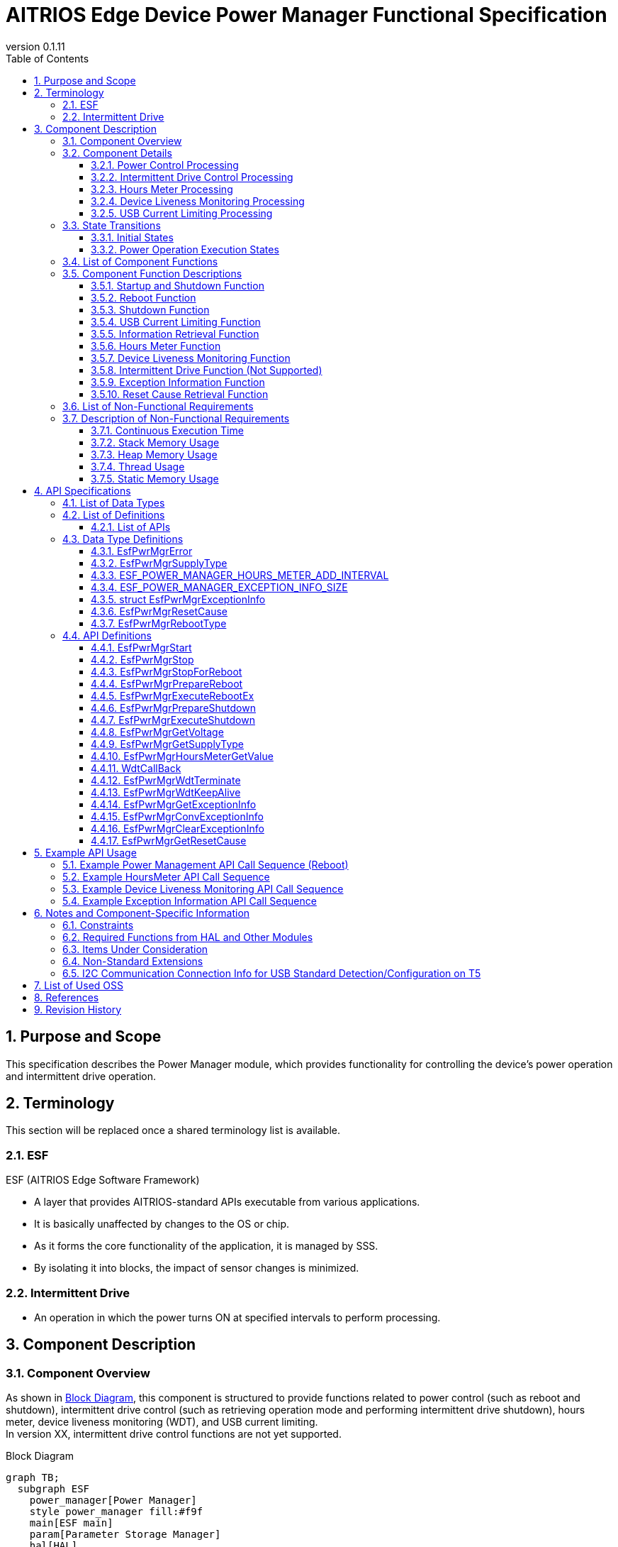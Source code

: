 = AITRIOS Edge Device Power Manager Functional Specification
:sectnums:
:sectnumlevels: 3
:chapter-label:
:revnumber: 0.1.11
:toc:
:toc-title: Table of Contents
:toclevels: 3
:lang: ja
:xrefstyle: short
:figure-caption: Figure
:table-caption: Table
:section-refsig:
:experimental:
ifdef::env-github[:mermaid_block: source,mermaid,subs="attributes"]
ifndef::env-github[:mermaid_block: mermaid,subs="attributes"]
ifdef::env-github,env-vscode[:mermaid_break: break]
ifndef::env-github,env-vscode[:mermaid_break: opt]
ifdef::env-github,env-vscode[:mermaid_critical: critical]
ifndef::env-github,env-vscode[:mermaid_critical: opt]
ifdef::env-github[:mermaid_br: pass:p[&lt;br&gt;]]
ifndef::env-github[:mermaid_br: pass:p[<br>]]

== Purpose and Scope

This specification describes the Power Manager module, which provides functionality for controlling the device's power operation and intermittent drive operation. +

<<<

== Terminology
This section will be replaced once a shared terminology list is available. +

=== ESF
ESF (AITRIOS Edge Software Framework) +

* A layer that provides AITRIOS-standard APIs executable from various applications.
* It is basically unaffected by changes to the OS or chip.
* As it forms the core functionality of the application, it is managed by SSS.
* By isolating it into blocks, the impact of sensor changes is minimized.

=== Intermittent Drive

* An operation in which the power turns ON at specified intervals to perform processing.

<<<

== Component Description
=== Component Overview

As shown in <<#_FigureOverview>>, this component is structured to provide functions related to power control (such as reboot and shutdown), intermittent drive control (such as retrieving operation mode and performing intermittent drive shutdown), hours meter, device liveness monitoring (WDT), and USB current limiting. +
In version XX, intermittent drive control functions are not yet supported.

[#_FigureOverview]
.Block Diagram
[{mermaid_block}]
....
graph TB;
  subgraph ESF
    power_manager[Power Manager]
    style power_manager fill:#f9f
    main[ESF main]
    param[Parameter Storage Manager]
    hal[HAL]
	end
  subgraph App
    vns[VnSApp]
    system[SystemApp]
  end
  os[OS]

system -->|Power Control| power_manager
power_manager --> |Event Notification| main
main --> |Execute Reboot/\nShutdown| power_manager
power_manager --> |Power Control| hal

system -->|Intermittent Drive Control| power_manager
power_manager -->|RTC Control| hal

system -->|Get Hours Meter| power_manager

vns -->|Intermittent Drive Control| power_manager

power_manager -->|WDT Control| hal
os -->|WDT Interrupt| power_manager

power_manager -->|Get/Save\nHours Meter| param
hal -->|Update Hours Meter| power_manager
....

<<<

=== Component Details
==== Power Control Processing
In response to requests from the App, the trigger for reboot/shutdown is notified to peripheral functions. +  
Actual reboot/shutdown operations are performed using HAL. +
The detailed diagram of the power control processing is shown in <<#_FigureDetailPower>>.
[#_FigureDetailPower]
.Detailed Diagram of Power Control Processing
[{mermaid_block}]
....
graph TB;
  subgraph ESF
    subgraph power_manager[Power Manager]
      power[Power Control]
      info[Information Retrieval]
    end
    style power_manager fill:#f9f
    subgraph main
      event[Event]
    end
    subgraph hal
      systemcontrol[System Control]
      volt[Power Voltage]
    end
	end
  subgraph App
    system[SystemApp]
  end

system -->|Reboot/Shutdown Request| power
power --> |Event Notification| event
event --> |Execute Reboot/\nShutdown| power
power --> |Execute Reboot/\nShutdown| systemcontrol

system -->|Get Voltage| info
info  --> |Get Voltage| volt
info -->|Voltage Result| system
....

==== Intermittent Drive Control Processing
In response to requests from the App, the trigger for shutdown is notified to peripheral functions. +  
Next boot configuration and actual shutdown are performed using HAL. +
Detailed diagrams of the intermittent drive control processing are shown in <<#_FigureDetailPeriodic>> and <<#_FigureDetailPeriodicEnd>>.

[#_FigureDetailPeriodic]
.Detailed Diagram of Intermittent Drive Operation Processing
[{mermaid_block}]
....
graph TB;
  subgraph ESF
    subgraph main
      boot[Boot]
    end
    subgraph hal
      rtc[RTC]
    end
    subgraph power_manager[Power Manager]
      periodic[Intermittent Drive]
    end
    style power_manager fill:#f9f
    subgraph parameter_storage_manager[Parameter Storage Manager]
      flash[Configuration Management]
    end
	end
  subgraph App
    vns[VnSApp]
    system[SystemApp]
  end

boot --> |Get Intermittent Drive Mode| periodic
periodic  --> |Get Intermittent Drive Info| flash
periodic  --> |Response: Intermittent Drive Mode| boot
boot --> |Get Boot Cause| periodic
periodic  --> |Get Boot Cause| flash
periodic  --> |Get RTC State| rtc
periodic  --> |Response: Boot Cause| boot
system --> |Get Intermittent Operation State| periodic
system --> |Wait for Intermittent Upload Completion| periodic
periodic --> |Response: Intermittent Upload Completion| system
vns --> |Notify VnSApp Processing Complete| periodic
....

[#_FigureDetailPeriodicEnd]
.Detailed Diagram of Intermittent Drive Shutdown Processing
[{mermaid_block}]
....
graph TB;
  subgraph ESF
    subgraph hal
      rtc[RTC]
      systemcontrol[System Control]
    end
    subgraph power_manager[Power Manager]
      power[Power Control]
      periodic[Intermittent Drive]
    end
    style power_manager fill:#f9f
    subgraph main
      event[Event]
    end
	end
  subgraph App
    system[SystemApp]
  end

system -->|Intermittent Shutdown Request| periodic
periodic  --> |Set Next Boot Time| rtc
periodic  --> |Event Notification| event
event --> |Execute Shutdown| power
power --> |Execute Shutdown| systemcontrol
....

==== Hours Meter Processing
The Hours Meter is periodically incremented to record the elapsed time since the device was shipped. +
The periodic trigger uses the Utility Timer. +
Using the Parameter Storage Manager, the value is saved to non-volatile storage at the time of increment. +
A function is provided to retrieve the current Hours Meter value in response to requests from the App. +
The detailed diagram of the Hours Meter processing is shown in <<#_FigureDetailHoursMeter>>.
[#_FigureDetailHoursMeter]
.Detailed Diagram of Hours Meter Processing
[{mermaid_block}]
....
graph TB;
  subgraph ESF
    subgraph parameter_storage_manager[Parameter Storage Manager]
      data[Data Storage Area]
    end
    subgraph hal
      timer
    end
    subgraph power_manager[Power Manager]
      periodic[Hours Meter]
    end
    style power_manager fill:#f9f
	end
  subgraph App
    system[SystemApp]
  end

system -->|Get Request| periodic
periodic  --> |Retrieve/Update| data
timer  --> |Timeout| periodic
....

==== Device Liveness Monitoring Processing
Provides a device liveness monitoring function. +
When a liveness check failure occurs, the interrupt from the PL WDT is handled, and a reboot request is made to the power control. +
The behavior after the reboot request follows the same reboot process as in the power control processing. +
The detailed diagram of the device liveness monitoring processing is shown in <<#_FigureDetailWDT>>.
[#_FigureDetailWDT]
.Detailed Diagram of Device Liveness Monitoring Processing
[{mermaid_block}]
....
graph TB;
  subgraph ESF
    subgraph hal
      hal_wdt[WDT]
    end
    subgraph power_manager[Power Manager]
      wdt[WDT]
      power[Power Control]
    end
    style power_manager fill:#f9f
	end
  os[OS]

wdt --> |Register WDT Handler| hal_wdt

os -->|WDT Interrupt| wdt
wdt -->|Reboot Request| power

....

==== USB Current Limiting Processing
Provides a USB current limiting function for the device. +
Using HAL I2C, the device's USB compliance information is retrieved and used to determine whether current limiting is required. +
If the result indicates compliance with the standard, HAL I2C is used to control the device's USB_SW. +
The detailed diagram of the USB current limiting processing is shown in <<#_FigureDetailUSBPower>>.
[#_FigureDetailUSBPower]
.Detailed Diagram of USB Current Limiting Processing
[{mermaid_block}]
....
graph TB;
  subgraph ESF
    subgraph power_manager[Power Manager]
      start[Startup Management]
    end
    style power_manager fill:#f9f
    subgraph main
      event[Startup Management]
    end
    subgraph hal
      i2c[I2C]
    end
	end
  subgraph Hardware
    usb[USB Compliance Info]
    usbsw[USB_SW]
  end
  style Hardware fill:#d4e8c5

event --> |Startup| start

start --> |Retrieve Info| i2c
start --> |Control SW| i2c

i2c --> |Retrieve Info| usb
i2c --> |Control SW| usbsw
....

<<<

=== State Transitions
The possible states of the Power Manager are listed in <<#_TableStates>>. +
In addition, no state transition occurs if an error occurs in any of the APIs. +

==== Initial States
The initial states managed by the Power Manager are listed in <<#_TableStates>>. +
In addition, no state transition occurs if an error occurs in any of the APIs. +

[#_TableStates]
.List of Initial States
[width="100%", cols="20%,80%",options="header"]
|===
|State |Description

|STOP
|The system is in a stopped state. Do not call any API other than ``**EsfPwrMgrStart**``, ``**EsfPwrMgrExecuteRebootEx**``, ``**EsfPwrMgrExecuteShutdown**``, ``**EsfPwrMgrWdtKeepAlive**``, or ``**EsfPwrMgrGetResetCause**``.

|WAIT_REBOOT
|The system is in a state waiting for reboot by WDT. Do not call any API other than ``**EsfPwrMgrExecuteRebootEx**``, ``**EsfPwrMgrExecuteShutdown**``, ``**EsfPwrMgrWdtKeepAlive**``, or ``**EsfPwrMgrGetResetCause**``.

|READY
|The system is in a ready state. All APIs are available.

|===


[#_FigureStateTransition]
.State Transition Diagram
[{mermaid_block}]
----
stateDiagram-v2
    [*] --> STOP
    STOP --> STOP : EsfPwrMgrExecuteRebootEx<br>EsfPwrMgrExecuteShutdown<br>EsfPwrMgrWdtKeepAlive<br>EsfPwrMgrGetResetCause
    STOP --> READY : EsfPwrMgrStart
    READY --> STOP : EsfPwrMgrStop
    READY --> READY : EsfPwrMgrStart<br>Other APIs
    READY --> WAIT_REBOOT : EsfPwrMgrStopForReboot
    WAIT_REBOOT --> WAIT_REBOOT : EsfPwrMgrExecuteRebootEx<br>EsfPwrMgrExecuteShutdown<br>EsfPwrMgrWdtKeepAlive<br>EsfPwrMgrGetResetCause
----

The availability of APIs in each state and the resulting transition destinations are shown in <<#_TableStateTransition, State Transition Table>>. +
The state names in the table indicate the post-execution destination states, which means that the API can be called in that state. +
An "×" indicates that the API cannot be accepted. In such cases, the API returns a ``**kEsfPwrMgrErrorInternal**`` error and no state transition occurs. +
For details on errors, refer to <<#_DataType_EsfPwrMgrError>>.

[#_TableStateTransition]
.State Transition Table
[width="100%", cols="10%,30%,20%,20%,20%"]
|===
2.2+| 3+|State
|STOP |WAIT_REBOOT |READY
.8+|API Name

|``**EsfPwrMgrStart**``
|READY
|×
|READY

|``**EsfPwrMgrStop**``
|×
|×
|STOP

|``**EsfPwrMgrStopForReboot**``
|×
|×
|WAIT_REBOOT

|``**EsfPwrMgrExecuteRebootEx**``
|STOP
|WAIT_REBOOT
|READY

|``**EsfPwrMgrExecuteShutdown**``
|STOP
|WAIT_REBOOT
|READY

|``**EsfPwrMgrWdtKeepAlive**``
|STOP
|WAIT_REBOOT
|READY

|``**EsfPwrMgrGetResetCause**``
|STOP
|WAIT_REBOOT
|READY

|Other APIs
|×
|×
|READY

|===

==== Power Operation Execution States
The Power Manager manages the execution states of power control processes such as "reboot" and "shutdown". +
A list of power operation execution states is shown in <<#_PowerTableStates>>. +
In addition, no state transition occurs if an error occurs in any of the APIs. +

[#_PowerTableStates]
.List of Power Operation Execution States
[width="100%", cols="20%,80%",options="header"]
|===
|State |Description

|READY
|Execution is possible. +
Reboot and shutdown operations can be performed.

|RUNNING
|Currently executing. +
Reboot and shutdown operations cannot be performed.

|===


[#_FigurePowerStateTransition]
.Power Operation Execution State Transition Diagram
[{mermaid_block}]
----
stateDiagram-v2
    [*] --> READY
    READY --> RUNNING : EsfPwrMgrPrepareReboot<br>EsfPwrMgrPrepareShutdown
    RUNNING --> RUNNING : Other APIs
----

The availability of APIs in each state and the resulting transition destinations are shown in <<#_TablePowerStateTransition, State Transition Table>>. +
The state names in the table indicate the post-execution destination states, meaning that the API can be called in that state. +
An "×" indicates that the API cannot be accepted. In such cases, the API returns a ``**kEsfPwrMgrErrorInternal**`` error and no state transition occurs. +
For details on errors, refer to <<#_DataType_EsfPwrMgrError>>.

[#_TablePowerStateTransition]
.Power Operation Execution State Transition Table
[width="100%", cols="10%,30%,20%,20%"]
|===
2.2+| 2+|State
|READY |RUNNING
.5+|API Name

|``**EsfPwrMgrPrepareReboot**``  
``**EsfPwrMgrPrepareShutdown**``
|RUNNING
|×

|``**EsfPwrMgrExecuteRebootEx**``  
``**EsfPwrMgrExecuteShutdown**``
|READY
|－<<#_NoteExecuteShutdown, (*)>>

|Other APIs
|READY
|RUNNING

|===

[#_NoteExecuteShutdown]
(*) No state transition occurs after executing EsfPwrMgrExecuteRebootEx or EsfPwrMgrExecuteShutdown, as the device proceeds to reboot or shutdown operations.

<<<


=== List of Component Functions
A list of functions is shown in <<#_TableFunction>>.

[#_TableFunction]
.List of Functions
[width="100%", cols="30%,55%,15%",options="header"]
|===
|Function Name |Description |Section

|Startup and Shutdown Function
|Provides startup and shutdown functions for the Power Manager.
|<<#_Function1>>

|Reboot Function
|Provides device reboot functionality.
|<<#_Function2>>

|Shutdown Function
|Provides device shutdown functionality.
|<<#_Function3>>

|USB Current Limiting Function
|Provides USB current limiting functionality for the device.
|<<#_Function4>>

|Information Retrieval Function
|Provides power information retrieval functionality for the device.
|<<#_Function5>>

|Hours Meter Function
|Provides the Hours Meter function for the device.
|<<#_Function7>>

|Device Liveness Monitoring Function
|Provides device liveness monitoring functionality.
|<<#_Function8>>

|Intermittent Drive Function
|Provides intermittent drive functionality for the device. (Not supported)
|<<#_Function6>>

|Exception Information Function
|Provides functionality for retrieving, converting, and deleting exception information.
|<<#_Function9>>

|Reset Cause Retrieval Function
|Provides functionality for retrieving the reset cause.
|<<#_Function10>>

|===

<<<

=== Component Function Descriptions

[#_Function1]
==== Startup and Shutdown Function
* Function Overview +
    Starts and stops the Power Manager. +
    Be sure to start it before calling any APIs other than ``**EsfPwrMgrExecuteRebootEx**`` and ``**EsfPwrMgrExecuteShutdown**``.

* Prerequisites +
    None.

* Function Details
    ** Calling ``**EsfPwrMgrStart**`` initializes internal state and allocates required resources. +
    Acquires handles for external modules and creates a Utility Timer thread. +
    Initializes PL WDT, registers the PL WDT handle, and starts liveness monitoring. +
    Liveness monitoring is the first step in starting the Power Manager. +
    For T5 devices, USB current limiting is determined. See <<#_Function4, USB Current Limiting Processing>>. +
    After startup, all Power Manager APIs can be called. +
    ``**EsfPwrMgrExecuteRebootEx**`` and ``**EsfPwrMgrExecuteShutdown**`` can also be called while in the stopped state. +

    ** Calling ``**EsfPwrMgrStop**`` releases resources and transitions the internal state to STOP. +
    Releases handles for external modules and destroys the timer thread. +
    Stops liveness monitoring, releases the PL WDT handle, and finalizes the WDT. +

    ** Calling ``**EsfPwrMgrStopForReboot**`` releases resources and transitions to the STOP state. +
    Stops KeepAlive transmissions for liveness monitoring, releases handles, and destroys the timer thread. +
    After this API is executed, no Power Manager API can be called except for ``**EsfPwrMgrExecuteRebootEx**``, ``**EsfPwrMgrExecuteShutdown**``, and ``**EsfPwrMgrWdtKeepAlive**``. +

    ** Do not call these APIs simultaneously.

* For error behavior and recovery, refer to <<#initapi, API Details>>.

[#_Function2]
==== Reboot Function
* Function Overview +
Provides the device reboot function. +

* Prerequisites +
    Power Manager must be started. +
    However, ``**EsfPwrMgrExecuteRebootEx**`` can be called without this prerequisite.

* Function Details
    ** Calling ``**EsfPwrMgrPrepareReboot**`` notifies the ESF (main) of the reboot event and serves as a trigger for executing necessary processes.
    ** Calling ``**EsfPwrMgrExecuteRebootEx**`` uses the PL to reboot the device.
    ** Cannot be executed during reboot or shutdown.

* For error behavior and recovery, refer to <<#rebootapi, API Details>>.

[#_Function3]
==== Shutdown Function
* Function Overview +
Provides the device shutdown function. +

* Prerequisites +
    Power Manager must be started. +
    However, ``**EsfPwrMgrExecuteShutdown**`` can be called without this prerequisite.

* Function Details
    ** Calling ``**EsfPwrMgrPrepareShutdown**`` notifies the ESF (main) of the shutdown event and serves as a trigger for executing necessary processes.
    ** Calling ``**EsfPwrMgrExecuteShutdown**`` uses the PL to shut down the device.
    ** Cannot be executed during reboot or shutdown.

* For error behavior and recovery, refer to <<#shutdownapi, API Details>>.

[#_Function4]
==== USB Current Limiting Function
* Function Overview +
Provides USB current limiting functionality for the device.

* Prerequisites +
    None.

* Function Details
  ** USB current limiting is determined during Power Manager startup. +
      Determination is done using HAL I2C to check if the device complies with USB standards. +
      For T5 devices, the following information is retrieved. See <<#_TableT5I2C, here>> for the I2C data sources.
    *** USB power supply status
    *** CC1.5A support
    *** BC1.2 support

  ** To disable USB current limiting, set the config ``**EXTERNAL_POWER_MANAGER_USB_CURRENT_LIMIT_ENABLE**`` to disabled.

  ** To disable USB data communication, set the config ``**EXTERNAL_POWER_MANAGER_USB_DEVICE_ENABLE**`` to disabled. +
     If enabled, USB_SW is configured via HAL I2C. +
     See <<#_TableT5I2C, here>> for the destination of HAL I2C configuration of USB_SW.

  ** The USB current limiting decision process is shown in the following flowchart.

[#_FlowchartJudgeUSBCurrent]
.USB Current Limiting Decision Flowchart
[{mermaid_block}]
....
flowchart TD
    START(Start)
    USB{USB Power Supply?}
    CC1_5{Supports CC1.5A?}
    BC1_2{Supports BC1.2?}
    USBCOM{Is USB Data Comm Enabled?}
    USBSWOFF[USB_SW OFF]
    USBSWON[USB_SW ON]
    END(Normal Boot)
    ERR(Halt with Error)

    START --> USB
    USB -->|"No (PoE)"| USBCOM
    USB -->|"Yes (USB)"| CC1_5

    CC1_5 -->|Yes| USBCOM
    USBCOM -->|Yes| USBSWON
    USBCOM -->|No| USBSWOFF

    USBSWOFF --> END
    USBSWON --> END
    
    CC1_5 -->|No| BC1_2
    BC1_2 -->|Yes| USBCOM
    BC1_2 -->|No = Legacy USB| ERR
....

[#_Function5]
==== Information Retrieval Function
* Function Overview +
Provides functionality for retrieving power-related information.

* Prerequisites +
    Power Manager must be started.

* Function Details
    ** This function includes the following APIs: +
    *** Retrieve operating voltage +
        ``**EsfPwrMgrGetVoltage**`` retrieves operating voltage info from HAL (unknown source) and responds.
    *** Retrieve power supply type +
        ``**EsfPwrMgrGetSupplyType**`` retrieves the supply type from the PL (power_manager) and responds.

** For error behavior and recovery, refer to <<#infoapi, API Details>>.

NOTE: The HAL used for retrieving voltage is unspecified.

[#_Function7]
==== Hours Meter Function
* Function Overview +
Provides functionality for incrementing the Hours Meter, saving the value to non-volatile storage, and retrieving the current value via API.

* Prerequisites +
    Power Manager must be started.

* Function Details
    ** At Power Manager startup, retrieves the current value from the data storage area. +
       Then, it periodically increments the value using the Utility Timer as a trigger. +
       The updated value is saved to non-volatile memory using the Parameter Storage Manager. +
       The Hours Meter is stored as ``int32_t`` and loops back to 0 when reaching the maximum value.

    ** The increment interval is defined by ``ESF_POWER_MANAGER_HOURS_METER_ADD_INTERVAL``.

    ** Calling ``**EsfPwrMgrHoursMeterGetValue**`` retrieves the current Hours Meter value.

    ** For error behavior and recovery, refer to <<#hoursmeterapi, API Details>>.

[#_Function8]
==== Device Liveness Monitoring Function
* Function Overview +
Provides functionality for monitoring device liveness.

* Prerequisites +
    Power Manager must be started.

* Function Details
    ** At Power Manager startup, liveness monitoring begins using PL WDT. This is the first step of the startup sequence.
    ** The interrupt handler ``**WdtCallBack**`` is registered with PL WDT. +
       Upon WDT trigger, the device is rebooted.

    ** For error behavior and recovery, refer to <<#wdtapi, API Details>>.

[#_Function6]
==== Intermittent Drive Function (Not Supported)
T.B.D.

[#_Function9]
==== Exception Information Function
* Function Overview +
Provides functionality to retrieve exception information and convert it to text format.

* Prerequisites +
    Power Manager must be started.

* Function Details
    ** Retrieves exception information stored in RTC memory.
    ** Converts exception information into text format.
    ** Deletes exception information from RTC memory.
    ** For error behavior and recovery, refer to <<#exceptioninfoapi, API Details>>.

[#_Function10]
==== Reset Cause Retrieval Function
* Function Overview +
Provides functionality to retrieve the reset cause.

* Prerequisites +
    None.

* Function Details
    ** Retrieves the reset cause.
    ** For error behavior and recovery, refer to <<#resetcauseapi, API Details>>.

<<<

=== List of Non-Functional Requirements

A list of non-functional requirements is shown in <<#_TableNonFunction>>.

Target values for performance and memory usage are provided as a guideline.

[#_TableNonFunction]
.List of Non-Functional Requirements
[width="100%", cols="20%,10%,50%,10%",options="header"]
|===
|Requirement |Value |Description |Section

|Continuous Execution Time
|10ms
|Maximum processing time required.
|<<#_NonFunction1>>

|Stack Memory Usage
|2048 bytes
|Maximum amount of stack memory used.
|<<#_NonFunction2>>

|Heap Memory Usage
|128 bytes
|Maximum amount of heap memory used.
|<<#_NonFunction3>>

|Thread Usage
|Not used
|Number of threads used.
|<<#_NonFunction4>>

|Static Memory Usage
|128 bytes
|Maximum amount of static memory used.
|<<#_NonFunction5>>
|===

<<<

=== Description of Non-Functional Requirements

[#_NonFunction1]
==== Continuous Execution Time
Typically 10 ms. Due to mutual exclusion control, the default maximum wait time is 1000 ms. +
Processing time in external modules and mutual exclusion wait time are not included.

[#_NonFunction2]
==== Stack Memory Usage
2048 bytes

[#_NonFunction3]
==== Heap Memory Usage
128 bytes

[#_NonFunction4]
==== Thread Usage
Threads are not used.

[#_NonFunction5]
==== Static Memory Usage
128 bytes

<<<

== API Specifications

=== List of Data Types
A list of data types is shown in <<#_TableDataType>>.

[#_TableDataType]
.List of Data Types
[width="100%", cols="30%,55%,15%",options="header"]
|===
|Data Type |Description |Section

|EsfPwrMgrError
|Enumeration that defines the result of API execution.
|<<#_DataType_EsfPwrMgrError>>

|ESF_POWER_MANAGER_HOURS_METER_ADD_INTERVAL
|Interval (in hours) for periodic addition to the Hours Meter.
|<<#_DataType_ESF_POWER_MANAGER_HOURS_METER_ADD_INTERVAL>>

|ESF_POWER_MANAGER_EXCEPTION_INFO_SIZE
|Maximum size of exception information in text format.
|<<#_DataType_ESF_POWER_MANAGER_EXCEPTION_INFO_SIZE>>

|struct EsfPwrMgrExceptionInfo
|Structure for exception information.
|<<#_DataType_EsfPwrMgrExceptionInfo>>

|EsfPwrMgrResetCause
|Enumeration that defines reset causes.
|<<#_DataType_EsfPwrMgrResetCause>>

|EsfPwrMgrRebootType
|Enumeration that defines reboot methods.
|<<#_DataType_EsfPwrMgrRebootType>>

|===


=== List of Definitions
==== List of APIs
A list of APIs is shown in <<#_TableAPI>>.

[#_TableAPI]
.List of APIs
[width="100%", cols="30%,55%,15%",options="header"]
|===
|API Name |Description |Section

// Startup and Shutdown Function
3+|<<#initapi, Startup and Shutdown Function>>

|EsfPwrMgrStart
|Starts the Power Manager.
|<<#EsfPwrMgrStart>>

|EsfPwrMgrStop
|Stops the Power Manager.
|<<#EsfPwrMgrStop>>

|EsfPwrMgrStopForReboot
|Stops the Power Manager and waits for reboot.
|<<#EsfPwrMgrStopForReboot>>

// Reboot Function
3+|<<#rebootapi, Reboot Function>>

|EsfPwrMgrPrepareReboot
|Initiates a system reboot.
|<<EsfPwrMgrPrepareReboot>>

|EsfPwrMgrExecuteRebootEx
|Performs a system reboot. +
Can be executed from the STOP state.
|<<#EsfPwrMgrExecuteRebootEx>>

// Shutdown Function
3+|<<#shutdownapi, Shutdown Function>>

|EsfPwrMgrPrepareShutdown
|Initiates a system shutdown.
|<<EsfPwrMgrPrepareShutdown>>

|EsfPwrMgrExecuteShutdown
|Performs a system shutdown. +
Can be executed from the STOP state.
|<<#EsfPwrMgrExecuteShutdown>>

// Information Retrieval Function
3+|<<#infoapi, Information Retrieval Function>>

|EsfPwrMgrGetVoltage
|Retrieves operating voltage information.
|<<EsfPwrMgrGetVoltage>>

|EsfPwrMgrGetSupplyType
|Retrieves power supply type.
|<<EsfPwrMgrGetSupplyType>>

// Hours Meter
3+|<<#hoursmeterapi, Hours Meter Function>>

|EsfPwrMgrHoursMeterGetValue
|Retrieves the current Hours Meter value.
|<<EsfPwrMgrHoursMeterGetValue>>

// Device Liveness Monitoring Function
3+|<<#wdtapi, Device Liveness Monitoring Function>>

|WdtCallBack
|Executes processing when liveness monitoring failure is detected.
|<<WdtCallBack>>

|EsfPwrMgrWdtTerminate
|Stops KeepAlive transmission for device liveness monitoring.
|<<EsfPwrMgrWdtTerminate>>

|EsfPwrMgrWdtKeepAlive
|Sends KeepAlive for device liveness monitoring.
|<<EsfPwrMgrWdtKeepAlive>>

// Exception Information Function
3+|<<#wdtapi, Exception Information Function>>

|EsfPwrMgrGetExceptionInfo
|Retrieves exception information.
|<<EsfPwrMgrGetExceptionInfo>>

|EsfPwrMgrConvExceptionInfo
|Converts exception information to text format.
|<<EsfPwrMgrConvExceptionInfo>>

|EsfPwrMgrClearExceptionInfo
|Clears exception information.
|<<EsfPwrMgrClearExceptionInfo>>

// Reset Cause Retrieval Function
3+|<<#wdtapi, Reset Cause Retrieval Function>>

|EsfPwrMgrGetResetCause
|Retrieves the reset cause.
|<<EsfPwrMgrGetResetCause>>

|===

<<<

=== Data Type Definitions

[#_DataType_EsfPwrMgrError]
==== EsfPwrMgrError
Enumeration that defines the result of API execution.

* *Format* +
+
[source, C]
....
typedef enum {
    kEsfPwrMgrOk,
    kEsfPwrMgrErrorInvalidArgument,
    kEsfPwrMgrErrorResourceExhausted,
    kEsfPwrMgrErrorInternal,
    kEsfPwrMgrErrorAlreadyRunning,
    kEsfPwrMgrErrorStatus,
    kEsfPwrMgrErrorExternal,
    kEsfPwrMgrErrorTimeout,
    kEsfPwrMgrErrorUnsupportedApi,
    kEsfPwrMgrErrorWaitReboot
} EsfPwrMgrError;
....

* *Values* +
+
[#_Table_EsfPwrMgrError]
.Description of EsfPwrMgrError Values
[width="100%", cols="30%,70%",options="header"]
|===
|Member Name |Description

|kEsfPwrMgrOk
|Success.

|kEsfPwrMgrErrorInvalidArgument
|Invalid argument.

|kEsfPwrMgrErrorResourceExhausted
|Insufficient memory.

|kEsfPwrMgrErrorInternal
|Internal processing failed.

|kEsfPwrMgrErrorAlreadyRunning
|Already running.

|kEsfPwrMgrErrorStatus
|Invalid state.

|kEsfPwrMgrErrorExternal
|Error in external API execution.

|kEsfPwrMgrErrorTimeout
|Timeout occurred.

|kEsfPwrMgrErrorUnsupportedApi
|Unsupported API.

|kEsfPwrMgrErrorWaitReboot
|Waiting for reboot due to WDT.

|===

[#_DataType_EsfPwrMgrSupplyType]
==== EsfPwrMgrSupplyType
Enumeration that defines power supply types.

* *Format* +
+
[source, C]
....
typedef enum {
  kEsfPwrMgrSupplyTypeUnknown = -1,
  kEsfPwrMgrSupplyTypePoE,
  kEsfPwrMgrSupplyTypeUsb,
  kEsfPwrMgrSupplyTypeDcPlug,
  kEsfPwrMgrSupplyTypePrimaryBattery,
  kEsfPwrMgrSupplyTypeSecondaryBattery,
  kEsfPwrMgrSupplyTypeMax
} EsfPwrMgrSupplyType;
....

* *Values* +
+
[#_Table_EsfPwrMgrSupplyType]
.Description of EsfPwrMgrSupplyType Values
[width="100%", cols="30%,70%",options="header"]
|===
|Member Name |Description

|kEsfPwrMgrSupplyTypeUnknown
|Not supported.

|kEsfPwrMgrSupplyTypePoE
|Power over Ethernet (PoE) supply.

|kEsfPwrMgrSupplyTypeUsb
|USB power supply.

|kEsfPwrMgrSupplyTypeDcPlug
|DC plug power supply.

|kEsfPwrMgrSupplyTypePrimaryBattery
|Primary battery supply.

|kEsfPwrMgrSupplyTypeSecondaryBattery
|Secondary battery supply.

|kEsfPwrMgrSupplyTypeMax
|Maximum number of elements.

|===

[#_DataType_ESF_POWER_MANAGER_HOURS_METER_ADD_INTERVAL]
==== ESF_POWER_MANAGER_HOURS_METER_ADD_INTERVAL

Interval for periodic addition to the Hours Meter (unit: hours).

* *Format* +
+
[source, C]
....
#define ESF_POWER_MANAGER_HOURS_METER_ADD_INTERVAL (1)
....

[#_DataType_ESF_POWER_MANAGER_EXCEPTION_INFO_SIZE]
==== ESF_POWER_MANAGER_EXCEPTION_INFO_SIZE

Maximum size of exception information in text format.

* *Format* +
+
[source, C]
....
#ifdef CONFIG_STACK_COLORATION
#define ESF_POWER_MANAGER_EXCEPTION_INFO_SIZE   (18158)
#else
#define ESF_POWER_MANAGER_EXCEPTION_INFO_SIZE   (18141)
#endif
....

[#_DataType_EsfPwrMgrExceptionInfo]
==== struct EsfPwrMgrExceptionInfo

Structure for exception information.

* *Format* +
+
[source, C]
....
struct EsfPwrMgrExceptionInfo;
....

* *Values* +
[#_Table_EsfPwrMgrExceptionInfo]
Member variables are private. +
Therefore, variables of type `struct EsfPwrMgrExceptionInfo` or use with `sizeof` cannot be used by the caller. +
It can only be used as a pointer to a variable of type `struct EsfPwrMgrExceptionInfo`. +

Examples (not allowed): +
  ``**struct EsfPwrMgrExceptionInfo info;``** +
  ``**sizeof(struct EsfPwrMgrExceptionInfo);``** +

Examples (allowed): +
  ``**struct EsfPwrMgrExceptionInfo *info;``** +

[#_DataType_EsfPwrMgrResetCause]
==== EsfPwrMgrResetCause

Enumeration that defines reset causes.

* *Format* +
+
[source, C]
....
typedef enum EsfPwrMgrResetCause {
  kEsfPwrMgrResetCauseUnknown = -1,
  kEsfPwrMgrResetCauseSysChipPowerOnReset = 0,
  kEsfPwrMgrResetCauseSysBrownOut,
  kEsfPwrMgrResetCauseCoreSoft,
  kEsfPwrMgrResetCauseCoreDeepSleep,
  kEsfPwrMgrResetCauseWDT,
  kEsfPwrMgrResetCauseMax
} EsfPwrMgrResetCause;
....

* *Values* +
+
[#_Table_EsfPwrMgrResetCause]
.Description of EsfPwrMgrResetCause Values
[width="100%", cols="30%,70%",options="header"]
|===
|Member Name |Description

|kEsfPwrMgrResetCauseUnknown
|Unsupported reset cause.

|kEsfPwrMgrResetCauseSysChipPowerOnReset
|Chip power-on system reset.

|kEsfPwrMgrResetCauseSysBrownOut
|Brown-out system reset.

|kEsfPwrMgrResetCauseCoreSoft
|Software core reset.

|kEsfPwrMgrResetCauseCoreDeepSleep
|Deep-sleep core reset.

|kEsfPwrMgrResetCauseWDT
|Watchdog reset.

|kEsfPwrMgrResetCauseMax
|Maximum number of elements.

|===

[#_DataType_EsfPwrMgrRebootType]
==== EsfPwrMgrRebootType
Enumeration that defines reboot methods.

* *Format* +
+
[source, C]
....
typedef enum EsfPwrMgrRebootType {
  EsfPwrMgrRebootTypeSW,
  EsfPwrMgrRebootTypeHW
} EsfPwrMgrRebootType;
....

* *Values* +
+
[#_Table__EsfPwrMgrRebootType]
.Description of EsfPwrMgrRebootType Values
[width="100%", cols="30%,70%",options="header"]
|===
|Member Name |Description

|EsfPwrMgrRebootTypeSW
|Software reboot.

|EsfPwrMgrRebootTypeHW
|Hardware reboot.

|===

<<<

=== API Definitions

[#initapi]
{blank}

[#EsfPwrMgrStart]
==== EsfPwrMgrStart
* *Function* +
Starts the Power Manager.

* *Format* +
+
``** enum EsfPwrMgrError EsfPwrMgrStart(void)**``  

* *Arguments* +
+
**``[IN] None``**:: 

**``[OUT] None``**:: 

* *Return Value* +
+
Returns one of the values from <<#_Table_EsfPwrMgrError, EsfPwrMgrError>> depending on the execution result.

* *Description* +
+
** Initializes internal state and allocates necessary resources. +

** Initializes PL WDT, registers the PL WDT handle, and starts liveness monitoring. +
   Liveness monitoring is the first step in the Power Manager startup process. +

** Acquires the handle for ParameterStorageManager. +
Retrieves the current value of the Hours Meter using ParameterStorageManager. +
Sets the timer interval to `ESF_POWER_MANAGER_HOURS_METER_ADD_INTERVAL`, configures the timer to repeat, registers the Hours Meter increment process as a callback for timer expiration, and starts the Utility Timer. +

** Uses HAL I2C to retrieve the device’s USB compliance information and determine whether to enable USB current limiting. +
Based on the result, continues processing with USB_SW control or halts processing. +

** If this API is called again while already in the STARTED state, it does nothing and returns ``**kEsfPwrMgrOk**``. +

** Execution Notes
*** This API must not be called simultaneously.
*** This API must not be called from multiple threads.
*** This API must not be called from multiple tasks.
*** This API performs internal mutual exclusion control to access state.

* *Error Information* +
+
[#_TableEsfPwrMgrStartError]
.EsfPwrMgrStart Error Information
[width="100%", options="header"]
|===
|Return Value |Description |Error Condition |Recovery Method

|kEsfPwrMgrOk
|Success
|Startup succeeded
|None

|kEsfPwrMgrErrorTimeout
|Timeout error
|Timeout occurred in mutual exclusion control
|Retry; if it does not recover, reboot the system

|kEsfPwrMgrErrorInternal
|Internal processing error
|Other internal errors occurred
|Retry; if it does not recover, reboot the system

|kEsfPwrMgrErrorExternal
|External error
|Error occurred in ParameterStorageManager operation
|Retry; if it does not recover, reboot the system

|kEsfPwrMgrErrorExternal
|External error
|Error occurred in HAL operation
|Retry; if it does not recover, reboot the system

|kEsfPwrMgrErrorWaitReboot
|Waiting for reboot
|EsfPwrMgrStopForReboot was already executed
|Wait for reboot via WDT

|===

+
If an error occurs during USB current limiting determination within this API, the following actions are taken:

** The system runs infinite sleep, outputs a message prompting a device reboot, and does not return from the function.

[#EsfPwrMgrStop]
==== EsfPwrMgrStop
* *Function* +
Stops the Power Manager.

* *Format* +
+
``** enum EsfPwrMgrError EsfPwrMgrStop(void)**``  

* *Arguments* +
+
**``[IN] None``**:: 

**``[OUT] None``**:: 

* *Return Value* +
+
Returns one of the values from <<#_Table_EsfPwrMgrError, EsfPwrMgrError>> depending on the execution result.

* *Description* +
Releases resources and changes the internal state to STOP. +
Releases handles for the Utility Timer and ParameterStorageManager. +
Stops liveness monitoring, releases the PL WDT handle, and finalizes the PL WDT. +

** This API must not be called simultaneously.
** This API must not be called from multiple threads.
** This API must not be called from multiple tasks.
** This API performs internal mutual exclusion control to access state.

* *Error Information* +

[#_TableEsfPwrMgrStopError]
.EsfPwrMgrStop Error Information
[width="100%", options="header"]
|===
|Return Value |Description |Error Condition |Recovery Method

|kEsfPwrMgrOk
|Success
|Stop succeeded
|None

|kEsfPwrMgrErrorStatus
|Invalid state
|Called while already in STOP state
|No action required

|kEsfPwrMgrErrorTimeout
|Timeout error
|Timeout occurred in mutual exclusion control
|Retry; if it does not recover, reboot the system

|kEsfPwrMgrErrorInternal
|Internal processing error
|Other internal error occurred
|Retry; if it does not recover, reboot the system

|kEsfPwrMgrErrorExternal
|External error
|Error occurred in ParameterStorageManager operation
|Retry; if it does not recover, reboot the system

|kEsfPwrMgrErrorExternal
|External error
|Error occurred in HAL operation
|Retry; if it does not recover, reboot the system

|===


[#EsfPwrMgrStopForReboot]
==== EsfPwrMgrStopForReboot
* *Function* +
Stops the Power Manager and waits for reboot by WDT.

* *Format* +
+
``** enum EsfPwrMgrError EsfPwrMgrStopForReboot(void)**``  

* *Arguments* +
+
**``[IN] None``**:: 

**``[OUT] None``**:: 

* *Return Value* +
+
Returns one of the values from <<#_Table_EsfPwrMgrError, EsfPwrMgrError>> depending on the execution result.

* *Description* +
Releases all resources except PL WDT and changes the internal state to STOP. +
Releases handles for the Utility Timer and ParameterStorageManager. +
Stops transmission of KeepAlive for device liveness monitoring. +
If KeepAlive has already been stopped via ``**EsfPwrMgrWdtTerminate**``, the stopped state is maintained. +
Up to 60 seconds after execution of this API, `WdtCallBack` will be triggered.

** This API must not be called simultaneously.
** This API must not be called from multiple threads.
** This API must not be called from multiple tasks.
** This API performs internal mutual exclusion control to access state.
** After executing this API, no Power Manager APIs except ``**EsfPwrMgrExecuteShutdown**``, ``**EsfPwrMgrExecuteRebootEx**``, and ``**EsfPwrMgrWdtKeepAlive**`` may be called.

* *Error Information* +

[#_TableEsfPwrMgrStopForReboot]
.EsfPwrMgrStopForReboot Error Information
[width="100%", options="header"]
|===
|Return Value |Description |Error Condition |Recovery Method

|kEsfPwrMgrOk
|Success
|Execution succeeded
|None

|kEsfPwrMgrErrorStatus
|Invalid state
|API called in STOP state
|No action required

|kEsfPwrMgrErrorTimeout
|Timeout error
|Timeout occurred in mutual exclusion control
|Retry; if it does not recover, reboot the system

|kEsfPwrMgrErrorInternal
|Internal processing error
|Other internal error occurred
|Retry; if it does not recover, reboot the system

|kEsfPwrMgrErrorExternal
|External error
|Error occurred in ParameterStorageManager operation
|Retry; if it does not recover, reboot the system

|kEsfPwrMgrErrorExternal
|External error
|Error occurred in HAL operation
|Retry; if it does not recover, reboot the system

|===

[#rebootapi]
{blank}

[#EsfPwrMgrPrepareReboot]
==== EsfPwrMgrPrepareReboot
* *Function* +
Initiates a system reboot.

* *Format* +
+
``** enum EsfPwrMgrError EsfPwrMgrPrepareReboot(void)**``  

* *Arguments* +
+
**``[IN] None``**:: 

**``[OUT] None``**:: 

* *Return Value* +
+
Returns one of the values from <<#_Table_EsfPwrMgrError, EsfPwrMgrError>> depending on the execution result.

* *Description* +
Notifies ESF (main) of the reboot event and triggers necessary processing. +
If called while a reboot or shutdown is in progress, returns ``**kEsfPwrMgrErrorAlreadyRunning**``.

** This API can be called concurrently.
** This API can be called from multiple threads.
** This API can be called from multiple tasks.
** This API performs internal mutual exclusion control to access state.

* *Error Information* +

[#_TableEsfPwrMgrPrepareRebootError]
.EsfPwrMgrPrepareReboot Error Information
[width="100%", options="header"]
|===
|Return Value |Description |Error Condition |Recovery Method

|kEsfPwrMgrOk
|Success
|Execution succeeded
|None

|kEsfPwrMgrErrorStatus
|Invalid state
|API called in STOP state
|Retry after starting

|kEsfPwrMgrErrorAlreadyRunning
|Already running
|Reboot or shutdown in progress
|Wait for the running operation to complete

|kEsfPwrMgrErrorTimeout
|Timeout error
|Timeout occurred in mutual exclusion control
|Retry; if it does not recover, reboot the system

|kEsfPwrMgrErrorExternal
|External error
|Error occurred in ESF (main) operation
|Retry; if it does not recover, reboot the system

|kEsfPwrMgrErrorInternal
|Internal processing error
|Other internal error occurred
|Retry; if it does not recover, reboot the system
|===

[#EsfPwrMgrExecuteRebootEx]
==== EsfPwrMgrExecuteRebootEx
* *Function* +
Executes a system reboot.

* *Format* +
+
``** void EsfPwrMgrExecuteRebootEx(EsfPwrMgrRebootType reboot_type)**``  

* *Arguments* +
+
**``[IN] EsfPwrMgrRebootType reboot_type``**::  
Reboot method.

**``[OUT] None``**:: 

* *Return Value* +
+
None.

* *Description* +
Performs a system reboot using PL (SystemControl). +
If `EsfPwrMgrRebootTypeSW` is specified, a software reboot is executed. +
If `EsfPwrMgrRebootTypeHW` is specified, a hardware reboot is executed. +
This API can be called even when Power Manager is in the STOP state. +
If this API succeeds, the device is rebooted and no return occurs. +

** This API must not be called simultaneously.
** This API must not be called from multiple threads.
** This API must not be called from multiple tasks.

* *Error Handling* +
If an error occurs during execution, the following behavior occurs: +
** The system enters infinite sleep, outputs a message prompting a reboot, and does not return from the function.

[#shutdownapi]
{blank}

[#EsfPwrMgrPrepareShutdown]
==== EsfPwrMgrPrepareShutdown
* *Function* +
Initiates a system shutdown.

* *Format* +
+
``** enum EsfPwrMgrError EsfPwrMgrPrepareShutdown(void)**``  

* *Arguments* +
+
**``[IN] None``**:: 

**``[OUT] None``**:: 

* *Return Value* +
+
Returns one of the values from <<#_Table_EsfPwrMgrError, EsfPwrMgrError>> depending on the execution result.

* *Description* +
Notifies ESF (main) of the shutdown event and triggers necessary processing. +
If called while a reboot or shutdown is in progress, returns ``**kEsfPwrMgrErrorAlreadyRunning**``.

** This API can be called concurrently.
** This API can be called from multiple threads.
** This API can be called from multiple tasks.
** This API performs internal mutual exclusion control to access state.

* *Error Information* +

[#_TableEsfPwrMgrPrepareShutdownError]
.EsfPwrMgrPrepareShutdown Error Information
[width="100%", options="header"]
|===
|Return Value |Description |Error Condition |Recovery Method

|kEsfPwrMgrOk
|Success
|Execution succeeded
|None

|kEsfPwrMgrErrorStatus
|Invalid state
|API called in STOP state
|Retry after starting

|kEsfPwrMgrErrorAlreadyRunning
|Already running
|Reboot or shutdown in progress
|Wait for the running operation to complete

|kEsfPwrMgrErrorTimeout
|Timeout error
|Timeout occurred in mutual exclusion control
|Retry; if it does not recover, reboot the system

|kEsfPwrMgrErrorExternal
|External error
|Error occurred in ESF (main) operation
|Retry; if it does not recover, reboot the system

|kEsfPwrMgrErrorInternal
|Internal processing error
|Other internal error occurred
|Retry; if it does not recover, reboot the system
|===


[#EsfPwrMgrExecuteShutdown]
==== EsfPwrMgrExecuteShutdown
* *Function* +
Executes system shutdown.

* *Format* +
+
``** void EsfPwrMgrExecuteShutdown(void)**``  

* *Arguments* +
+
**``[IN] None``**:: 

**``[OUT] None``**:: 

* *Return Value* +
+
None.

* *Description* +
Performs system shutdown using PL (SystemControl). +
This API can be executed even when the Power Manager is in the STOP state. +
If this API succeeds, the device is shut down and no return occurs. +

** This API must not be called concurrently.
** This API must not be called from multiple threads.
** This API must not be called from multiple tasks.

* *Error Handling* +
If an error occurs within this API, the following behavior is taken: +
** The system enters infinite sleep, outputs a message prompting a reboot, and does not return from the function.

[#infoapi]
{blank}

[#EsfPwrMgrGetVoltage]
==== EsfPwrMgrGetVoltage
* *Function* +
Retrieves operating voltage information. (T.B.D.)

* *Format* +
+
``** enum EsfPwrMgrError EsfPwrMgrGetVoltage(int32_t *voltage)**``  

* *Arguments* +
+
**``[IN] None``**:: 

**``[OUT] int32_t *voltage``**::  
Operating voltage information. +

NOTE: The voltage is currently retrieved as raw ADC values.

* *Return Value* +
+
Returns one of the values from <<#_Table_EsfPwrMgrError, EsfPwrMgrError>> depending on the execution result.

* *Description* +
Retrieves the operating voltage information via HAL (T.B.D.) and returns it. +

** This API can be called concurrently.
** This API can be called from multiple threads.
** This API can be called from multiple tasks.
** This API performs internal mutual exclusion control to access state.

* *Error Information*

[#_TableEsfPwrMgrGetVoltageError]
.EsfPwrMgrGetVoltage Error Information
[width="100%", options="header"]
|===
|Return Value |Description |Error Condition |Recovery Method

|kEsfPwrMgrOk
|Success
|Execution succeeded
|None

|kEsfPwrMgrErrorStatus
|Invalid state
|API called in STOP state
|Retry after starting

|kEsfPwrMgrErrorInvalidArgument
|Invalid argument
|NULL was specified for **``voltage``**
|Specify a valid argument and retry

|kEsfPwrMgrErrorTimeout
|Timeout error
|Timeout occurred in mutual exclusion control
|Retry; if it does not recover, reboot the system

|kEsfPwrMgrErrorExternal
|External error
|Error occurred in external API
|Retry; if it does not recover, reboot the system

|kEsfPwrMgrErrorInternal
|Internal processing error
|Other internal error occurred
|Retry; if it does not recover, reboot the system

|kEsfPwrMgrErrorUnsupportedApi
|Unsupported API error
|None
|This API is currently not supported. Do not use it.

|===


[#EsfPwrMgrGetSupplyType]
==== EsfPwrMgrGetSupplyType
* *Function* +
Retrieves the power supply type.

* *Format* +
+
``** enum EsfPwrMgrError EsfPwrMgrGetSupplyType(EsfPwrMgrSupplyType *supply_type)**``  

* *Arguments* +
+
**``[IN] None``**:: 

**``[OUT] EsfPwrMgrSupplyType *supply_type``**::  
Power supply type information +

* *Return Value* +
+
Returns one of the values from <<#_Table_EsfPwrMgrError, EsfPwrMgrError>> depending on the execution result.

* *Description* +
Retrieves power supply type information from PL (power_manager) and returns <<#_Table_EsfPwrMgrSupplyType, EsfPwrMgrSupplyType>>. +

** This API can be called concurrently.
** This API can be called from multiple threads.
** This API can be called from multiple tasks.
** This API performs internal mutual exclusion control to access state.

* *Error Information*

[#_TableEsfPwrMgrGetSupplyTypeError]
.EsfPwrMgrGetSupplyType Error Information
[width="100%", options="header"]
|===
|Return Value |Description |Error Condition |Recovery Method

|kEsfPwrMgrOk
|Success
|Execution succeeded
|None

|kEsfPwrMgrErrorStatus
|Invalid state
|API called in STOP state
|Retry after starting

|kEsfPwrMgrErrorInvalidArgument
|Invalid argument
|**``supply_type``** was NULL
|Specify a valid argument and retry

|kEsfPwrMgrErrorTimeout
|Timeout error
|Timeout occurred in mutual exclusion control
|Retry; if it does not recover, reboot the system

|kEsfPwrMgrErrorExternal
|External error
|Error occurred in PL operation
|Retry; if it does not recover, reboot the system

|kEsfPwrMgrErrorInternal
|Internal processing error
|Other internal error occurred
|Retry; if it does not recover, reboot the system

|===

[#hoursmeterapi]
{blank}

[#EsfPwrMgrHoursMeterGetValue]
==== EsfPwrMgrHoursMeterGetValue
* *Function* +
Retrieves the current value of the HoursMeter.

* *Format* +
+
``** enum EsfPwrMgrError EsfPwrMgrHoursMeterGetValue(int32_t *hours)**``  

* *Arguments* +
+
**``[IN] None``**:: 

**``[OUT] int32_t *hours``**::  
Current value of the HoursMeter +

* *Return Value* +
+
Returns one of the values from <<#_Table_EsfPwrMgrError, EsfPwrMgrError>> depending on the execution result.

* *Description* +
Retrieves the current value of the HoursMeter. +

** This API can be called concurrently.
** This API can be called from multiple threads.
** This API can be called from multiple tasks.
** This API performs internal mutual exclusion control to access state.

* *Error Information*

[#_Table_EsfPwrMgrHoursMeterGetValueError]
.EsfPwrMgrHoursMeterGetValue Error Information
[width="100%", options="header"]
|===
|Return Value |Description |Error Condition |Recovery Method

|kEsfPwrMgrOk
|Success
|Execution succeeded
|None

|kEsfPwrMgrErrorTimeout
|Timeout error
|Timeout occurred in mutual exclusion control
|Retry; if it does not recover, reboot the system

|kEsfPwrMgrErrorInternal
|Internal processing error
|Other internal error occurred
|Retry; if it does not recover, reboot the system

|kSsfPwrMgrErrorStatus
|Invalid state
|API called in STOP state
|Retry after starting

|===

[#wdtapi]
{blank}

[#WdtCallBack]
==== WdtCallBack
* *Function* +
Executes the process upon detecting device liveness monitoring failure.

* *Format* +
+
``** static void WdtCallBack(void *private_data)**``

* *Arguments* +
+
**``[IN,OUT] void *private_data``**::  
Callback function input/output argument. Not used.

* *Return Value* +
+
None.

* *Description* +
Callback function registered to PL WDT. Not callable from outside. +
Stores the exception information of the last running task in RTC memory. +
WDT Reboot will be executed. +
If this API succeeds, the device is rebooted and no return occurs. +
When EXTERNAL_POWER_MANAGER_WDT_DUMP_ENABLE is enabled, full stack information is output. +

** This API must not be called concurrently.
** This API must not be called from multiple threads.
** This API must not be called from multiple tasks.

* *Error Handling* +
+
If an internal error occurs, logs will be output, and processing will continue.


[#EsfPwrMgrWdtTerminate]
==== EsfPwrMgrWdtTerminate
* *Function* +
Stops KeepAlive transmission for device liveness monitoring.

* *Format* +
+
``** enum EsfPwrMgrError EsfPwrMgrWdtTerminate(void)**``

* *Arguments* +
+
**``[IN] None``**::

**``[OUT] None``**::

* *Return Value* +
+
Returns one of the values from <<#_Table_EsfPwrMgrError, EsfPwrMgrError>> depending on the execution result.

* *Description* +
Stops KeepAlive transmission for device liveness monitoring. +
After this API is executed, the WdtCallBack will be invoked in up to 60 seconds. +

** This API can be called concurrently.
** This API can be called from multiple threads.
** This API can be called from multiple tasks.
** This API performs internal mutual exclusion control to access state.

* *Error Information*

[#_TableEsfPwrMgrWdtTerminate]
.EsfPwrMgrWdtTerminate Error Information
[width="100%", options="header"]
|===
|Return Value |Description |Error Condition |Recovery Method

|kEsfPwrMgrOk
|Success
|Execution succeeded
|None

|kEsfPwrMgrErrorStatus
|Invalid state
|API called in STOP state
|Retry after starting

|kEsfPwrMgrErrorTimeout
|Timeout error
|Timeout occurred during mutual exclusion control
|Retry; if not recovered, reboot the system

|kEsfPwrMgrErrorExternal
|External error
|PL operation caused an error
|Retry; if not recovered, reboot the system

|kEsfPwrMgrErrorInternal
|Internal processing error
|Other internal error occurred
|Retry; if not recovered, reboot the system

|===

[#EsfPwrMgrWdtKeepAlive]
==== EsfPwrMgrWdtKeepAlive
* *Function* +
Sends KeepAlive for device liveness monitoring.

* *Format* +
+
``** enum EsfPwrMgrError EsfPwrMgrWdtKeepAlive(void)**``

* *Arguments* +
+
**``[IN] None``**::

**``[OUT] None``**::

* *Return Value* +
+
Returns one of the values from <<#_Table_EsfPwrMgrError, EsfPwrMgrError>> depending on the execution result.

* *Description* +
Sends KeepAlive for device liveness monitoring. +
After this API is executed, the WDT timeout period is reset. +

** This API can be called concurrently.
** This API can be called from multiple threads.
** This API can be called from multiple tasks.
** This API performs internal mutual exclusion control to access state.

TIP: If ``**EsfPwrMgrWdtTerminate**`` or ``**EsfPwrMgrWdtStopForReboot**`` was previously executed, the WDT timeout will be as follows: +
If the configured timeout is 60 seconds or less: configured timeout in seconds +
If the configured timeout exceeds 60 seconds: 60 seconds

* *Error Information*

[#_TableEsfPwrMgrWdtKeepAlive]
.EsfPwrMgrWdtKeepAlive Error Information
[width="100%", options="header"]
|===
|Return Value |Description |Error Condition |Recovery Method

|kEsfPwrMgrOk
|Success
|Execution succeeded
|None

|kEsfPwrMgrErrorTimeout
|Timeout error
|Timeout occurred during mutual exclusion control
|Retry; if not recovered, reboot the system

|kEsfPwrMgrErrorExternal
|External error
|PL operation caused an error
|Retry; if not recovered, reboot the system

|kEsfPwrMgrErrorInternal
|Internal processing error
|Other internal error occurred
|Retry; if not recovered, reboot the system

|===

[#exceptioninfoapi]
{blank}


[#EsfPwrMgrGetExceptionInfo]
==== EsfPwrMgrGetExceptionInfo
* *Function* +
Retrieves exception information.

* *Format* +
+
``** enum EsfPwrMgrError EsfPwrMgrGetExceptionInfo(struct EsfPwrMgrExceptionInfo **info, uint32_t *info_size)**``

* *Arguments* +
+
**``[IN] None``**::

**``[OUT] <<#_DataType_EsfPwrMgrExceptionInfo, struct EsfPwrMgrExceptionInfo>> **info``**:: 
Pointer to exception information +

**``[OUT] uint32_t *info_size``**:: 
Size of the exception information +

* *Return Value* +
+
Returns one of the values from <<#_Table_EsfPwrMgrError, EsfPwrMgrError>> depending on the execution result.

* *Description* +
Retrieves exception information from RTC memory and returns a pointer to the exception data and its size. +
The memory for exception information is managed internally by Power Manager, so the caller must not attempt to free it. +
The memory will be released when either <<#EsfPwrMgrStop, EsfPwrMgrStop>> or <<#EsfPwrMgrClearExceptionInfo, EsfPwrMgrClearExceptionInfo>> is executed.

** This API can be called concurrently.
** This API can be called from multiple threads.
** This API can be called from multiple tasks.
** This API performs internal mutual exclusion control to access state.

* *Error Information*

[#_TableEsfPwrMgrGetExceptionInfoError]
.EsfPwrMgrGetExceptionInfo Error Information
[width="100%", options="header"]
|===
|Return Value |Description |Error Condition |Recovery Method

|kEsfPwrMgrOk
|Success
|Execution succeeded
|None

|kEsfPwrMgrErrorStatus
|Invalid state
|API called in STOP state
|Retry after starting

|kEsfPwrMgrErrorInvalidArgument
|Invalid argument
|Any of the following conditions occurred +
**``info``** is NULL +
**``info_size``** is NULL +
|Specify valid arguments and retry

|kEsfPwrMgrErrorTimeout
|Timeout error
|Timeout occurred during mutual exclusion control
|Retry; if not recovered, reboot the system

|kEsfPwrMgrErrorExternal
|External error
|Error occurred during PL operation
|Retry; if not recovered, reboot the system

|kEsfPwrMgrErrorInternal
|Internal processing error
|Other internal error occurred
|Retry; if not recovered, reboot the system

|===

[#EsfPwrMgrConvExceptionInfo]
==== EsfPwrMgrConvExceptionInfo
* *Function* +
Converts exception information into text format.

* *Format* +
+
``** enum EsfPwrMgrError EsfPwrMgrConvExceptionInfo(
  struct EsfPwrMgrExceptionInfo *info, char *dst, uint32_t dst_size)**``

* *Arguments* +
+
**``[IN] <<#_DataType_EsfPwrMgrExceptionInfo, struct EsfPwrMgrExceptionInfo>> *info``**:: 
Pointer to exception information +

**``[OUT] char *dst``**:: 
Buffer to store the exception information in text format +

**``[IN] uint32_t dst_size``**:: 
Size of the buffer to store the text-formatted exception information +

* *Return Value* +
+
Returns one of the values from <<#_Table_EsfPwrMgrError, EsfPwrMgrError>> depending on the execution result.

* *Description* +
Converts the given exception information into text format and stores it in the specified buffer. +
If `dst_size` is between 1 and <<#_DataType_ESF_POWER_MANAGER_EXCEPTION_INFO_SIZE, ESF_POWER_MANAGER_EXCEPTION_INFO_SIZE>>, it may not be large enough to retrieve all data. In such case, the return value is still `kEsfPwrMgrOk`.

** This API can be called concurrently.
** This API can be called from multiple threads.
** This API can be called from multiple tasks.
** This API performs internal mutual exclusion control to access state.

* *Error Information*

[#_TableEsfPwrMgrConvExceptionInfoError]
.EsfPwrMgrConvExceptionInfo Error Information
[width="100%", options="header"]
|===
|Return Value |Description |Error Condition |Recovery Method

|kEsfPwrMgrOk
|Success
|Execution succeeded
|None

|kEsfPwrMgrErrorStatus
|Invalid state
|API called in STOP state
|Retry after starting

|kEsfPwrMgrErrorInvalidArgument
|Invalid argument
|Any of the following conditions occurred +
**``info``** is NULL +
**``dst``** is NULL +
**``dst_size``** is 0 +
|Specify valid arguments and retry

|kEsfPwrMgrErrorTimeout
|Timeout error
|Timeout occurred during mutual exclusion control
|Retry; if not recovered, reboot the system

|kEsfPwrMgrErrorExternal
|External error
|Error occurred during PL operation
|Retry; if not recovered, reboot the system

|kEsfPwrMgrErrorInternal
|Internal processing error
|Other internal error occurred
|Retry; if not recovered, reboot the system

|===

[#EsfPwrMgrClearExceptionInfo]
==== EsfPwrMgrClearExceptionInfo
* *Function* +
Clears exception information.

* *Format* +
+
``** enum EsfPwrMgrError EsfPwrMgrClearExceptionInfo(void)**``

* *Arguments* +
+
**``[IN] None``**::

**``[OUT] None``**::

* *Return Value* +
+
Returns one of the values from <<#_Table_EsfPwrMgrError, EsfPwrMgrError>> depending on the execution result.

* *Description* +
Clears exception information stored in RTC memory. +
Frees the memory used internally by Power Manager to store exception information.

** This API can be called concurrently.
** This API can be called from multiple threads.
** This API can be called from multiple tasks.
** This API performs internal mutual exclusion control to access state.

* *Error Information*

[#_TableEsfPwrMgrClearExceptionInfoError]
.EsfPwrMgrClearExceptionInfo Error Information
[width="100%", options="header"]
|===
|Return Value |Description |Error Condition |Recovery Method

|kEsfPwrMgrOk
|Success
|Execution succeeded
|None

|kEsfPwrMgrErrorStatus
|Invalid state
|API called in STOP state
|Retry after starting

|kEsfPwrMgrErrorTimeout
|Timeout error
|Timeout occurred during mutual exclusion control
|Retry; if not recovered, reboot the system

|kEsfPwrMgrErrorExternal
|External error
|Error occurred during PL operation
|Retry; if not recovered, reboot the system

|kEsfPwrMgrErrorInternal
|Internal processing error
|Other internal error occurred
|Retry; if not recovered, reboot the system

|===

[#resetcauseapi]
{blank}

[#EsfPwrMgrGetResetCause]
==== EsfPwrMgrGetResetCause
* *Function* +
Retrieves the reset cause.

* *Format* +
+
``** enum EsfPwrMgrError EsfPwrMgrGetResetCause(EsfPwrMgrResetCause *reset_cause)**``

* *Arguments* +
+
**``[IN] None``**::

**``[OUT] <<#_DataType_EsfPwrMgrResetCause, EsfPwrMgrResetCause>> *reset_cause``**:: 
Reset cause +

* *Return Value* +
+
Returns one of the values from <<#_Table_EsfPwrMgrError, EsfPwrMgrError>> depending on the execution result.

* *Description* +
Returns the cause of the last reset. +

** This API can be called concurrently.
** This API can be called from multiple threads.
** This API can be called from multiple tasks.

* *Error Information*

[#_TableEsfPwrMgrGetResetCause]
.EsfPwrMgrGetResetCause Error Information
[width="100%", options="header"]
|===
|Return Value |Description |Error Condition |Recovery Method

|kEsfPwrMgrOk
|Success
|Execution succeeded
|None

|kEsfPwrMgrErrorInvalidArgument
|Invalid argument
|**``reset_cause``** is NULL
|Specify a valid argument and retry

|kEsfPwrMgrErrorExternal
|External error
|Error occurred during PL operation
|Retry; if not recovered, reboot the system

|kEsfPwrMgrErrorInternal
|Internal processing error
|Other internal error occurred
|Retry; if not recovered, reboot the system

|===

<<<

== Example API Usage
The following shows examples of how to invoke each API.

=== Example Power Management API Call Sequence (Reboot)
[#_ExamplePowerManagementAPICallSequence(Reboot)]
[{mermaid_block}]
....
%%{init: {'noteAlign':'left'}}%%
sequenceDiagram
    autonumber
    participant App as App/ESFMain
    participant esf_powermanager as PowerManager
    participant HAL

  App ->> +esf_powermanager : EsfPwrMgrStart
  Note over esf_powermanager: Perform startup processing
  esf_powermanager -->> -App : _

  App ->> +esf_powermanager : EsfPwrMgrGetVoltage
  esf_powermanager ->> +HAL : Get voltage information
  HAL -->> -esf_powermanager : Voltage info
  esf_powermanager -->> -App : Voltage info

  App ->> +esf_powermanager : EsfPwrMgrPrepareReboot
  alt Reboot already in progress
    esf_powermanager -->> App : Reboot in progress response
  else
    esf_powermanager -->> App : Notify reboot event
    esf_powermanager -->> -App : _
  end
  
  Note over App: Starts operation upon receiving reboot event
  Note over App: Perform reboot process
  Activate esf_powermanager
  App ->> esf_powermanager : EsfPwrMgrExecuteRebootEx
  esf_powermanager ->> +HAL : Execute system reboot
  alt Reboot successful
    Note over App, HAL: System reboot occurs if successful
  else Reboot failed
    HAL -->> -esf_powermanager : Failure
    Note over esf_powermanager: Infinite sleep
  end
  Deactivate esf_powermanager
....

=== Example HoursMeter API Call Sequence
[#_ExampleHoursMeterAPICallSequence]
[{mermaid_block}]
....
%%{init: {'noteAlign':'left'}}%%
sequenceDiagram
    autonumber
    participant App as App/ESFMain
    participant esf_powermanager as PowerManager
    participant esf_ds as ParameterStorageManager
    participant HAL

  App ->> +esf_powermanager : EsfPwrMgrStart

  esf_powermanager ->> +esf_ds : Acquire handle
  esf_ds -->> -esf_powermanager : _
  esf_powermanager ->> +esf_ds : Retrieve HoursMeter value
  esf_ds ->> +HAL : Retrieve HoursMeter value
  HAL -->> -esf_ds : HoursMeter value
  esf_ds -->> -esf_powermanager : HoursMeter value
  Note over esf_powermanager: Store HoursMeter value

  esf_powermanager ->> +HAL : Create timer thread
  HAL -->> -esf_powermanager : _
  esf_powermanager ->> +HAL : Start timer
  HAL -->> -esf_powermanager : _

  esf_powermanager -->> -App : _

  loop Timer thread expires
    HAL ->> +esf_powermanager : Timer thread calls callback function
    Note over esf_powermanager: Increment HoursMeter value
    esf_powermanager ->> +esf_ds : Save HoursMeter value
    esf_ds ->> +HAL : Save HoursMeter value
    HAL -->> -esf_ds : _
    esf_ds -->> -esf_powermanager : _
    esf_powermanager -->> -HAL : _
  end
  
  App ->> +esf_powermanager : EsfPwrMgrHoursMeterGetValue
  Note over esf_powermanager: Returns HoursMeter value maintained internally in PowerManager
  esf_powermanager -->> -App : HoursMeter value

  App ->> +esf_powermanager : EsfPwrMgrFinish
  esf_powermanager ->> +esf_ds : Release handle
  esf_ds -->> -esf_powermanager : _

  esf_powermanager ->> HAL : Stop timer
  HAL -->> esf_powermanager : _
  esf_powermanager ->> HAL : Destroy timer thread
  HAL -->> esf_powermanager : _

  esf_powermanager -->> -App : _
....

=== Example Device Liveness Monitoring API Call Sequence
[#_ExampleDeviceLivenessMonitoringAPICallSequence]
[{mermaid_block}]
....
%%{init: {'noteAlign':'left'}}%%
sequenceDiagram
    autonumber
    participant App as App/ESFMain
    participant esf_powermanager as PowerManager
    participant PL
    participant Util_MSG as UtilityMsg
    participant OS

  App ->> +esf_powermanager : EsfPwrMgrStart
  Note over esf_powermanager: Execute startup process
  esf_powermanager ->> +Util_MSG : UtilityMsgInitialize
  Util_MSG -->> -esf_powermanager : _
  esf_powermanager ->> +PL : PlWdtInitialize
  PL -->> -esf_powermanager : _
  esf_powermanager ->> +PL : PlWdtRegisterIrqHandler
  PL -->> -esf_powermanager : _
  esf_powermanager ->> +PL : PlWdtStart
  PL -->> -esf_powermanager : _
  esf_powermanager -->> -App : _

  Note over OS: Liveness check NG (WDT triggered) — start operation
  Activate esf_powermanager
  OS ->> esf_powermanager : WDT trigger interrupt
  Note over esf_powermanager: Execute reboot process
  esf_powermanager ->> esf_powermanager : EsfPwrMgrExecuteRebootEx
  esf_powermanager ->> +PL : Execute system reboot
  alt Reboot succeeds
    Note over App, OS: System reboot is triggered if process succeeds
  else Reboot fails
    PL -->> -esf_powermanager : Failure
    Note over esf_powermanager: Enter infinite sleep
  end
  Deactivate esf_powermanager
....

<<<

=== Example Exception Information API Call Sequence
[#_ExampleExceptionInformationAPICallSequence]
[{mermaid_block}]
....
%%{init: {'noteAlign':'center'}}%%
sequenceDiagram
    autonumber
    participant App as App/ESFMain
    participant esf_powermanager as PowerManager
    participant PL

  Note over App, PL: WDT reboot

  App ->> +esf_powermanager : EsfPwrMgrStart
  Note over esf_powermanager: Execute startup process
  esf_powermanager -->> -App : _

  App ->> +esf_powermanager : EsfPwrMgrGetExceptionInfo
  opt Exception info memory not yet allocated
    esf_powermanager ->> esf_powermanager : Allocate exception info memory
  end
  esf_powermanager ->> +PL : PlSystemCtlGetExceptionInfo
  PL -->> -esf_powermanager : Exception information
  esf_powermanager -->> -App : Exception information

  App ->> App : Save exception information to Flash

  App ->> +esf_powermanager : EsfPwrMgrStop
  Note over esf_powermanager: Execute shutdown process
  opt Exception info memory already allocated
    esf_powermanager ->> esf_powermanager : Free exception info memory
  end
  esf_powermanager -->> -App : _

  App ->> +esf_powermanager : EsfPwrMgrExecuteRebootEx
  Activate esf_powermanager
  esf_powermanager ->> +PL : PlSystemCtlExecOperation
  Deactivate esf_powermanager

  Note over App, PL: Reboot

  App ->> +esf_powermanager : EsfPwrMgrStart
  Note over esf_powermanager: Execute startup process
  esf_powermanager -->> -App : _

  App ->> App : Read exception info size from Flash
  App ->> App : Allocate memory for exception info
  App ->> App : Read exception info from Flash
  App ->> App : Allocate memory for text-formatted exception info

  App ->> +esf_powermanager : EsfPwrMgrConvExceptionInfo
  esf_powermanager ->> +PL : PlSystemCtlConvExceptionInfo
  PL -->> -esf_powermanager : Exception information (text)
  esf_powermanager -->> -App : Exception information (text)

  App ->> App : Upload exception information (text)
  App ->> App : Free memory for exception information (text)
  App ->> App : Free memory for exception information

  App ->> +esf_powermanager : EsfPwrMgrClearExceptionInfo
  opt Exception info memory already allocated
    esf_powermanager ->> +PL : PlSystemCtlClearExceptionInfo
    PL -->> -esf_powermanager : _
    esf_powermanager ->> esf_powermanager : Free exception info memory
  end
  esf_powermanager -->> -App : _
....

<<<

== Notes and Component-Specific Information

=== Constraints
* Intermittent drive functionality is not supported.
* Ethernet reset via USB current limit functionality is not supported.

=== Required Functions from HAL and Other Modules
.Required Functions from HAL and Other Modules
[width="100%",cols="20%,30%,50%",options="header"]
|===
|Module Name |Required Function |Description

|PL
|Shutdown/Reboot Execution Function
|Function to perform system shutdown or reboot.

|HAL
|Operating Voltage Retrieval Function
|Function to retrieve the operating voltage.

|HAL I2C
|I2C Control Function
|Function to control the I2C interface of the device.

|Utility Timer
|Timer Function
|Function to execute a registered handler when the timer expires.

|PL WDT
|WDT Control Function
|Function to execute a registered handler when the watchdog timer triggers.

|ESF(Main)
|Reboot/Shutdown Event Handling Function
|Function to send reboot/shutdown events to ESF(Main) and perform corresponding processing upon reception.

|ESF(Parameter Storage Manager)
|Data Storage Function
|Function to store, retrieve, and delete structured data in non-volatile memory.

|===

=== Items Under Consideration
* Intermittent drive functionality is under consideration. +
It will be reviewed again when support is added.

=== Non-Standard Extensions
The following non-standard extensions are used in this module. +

[#_TableNonstandardExtensions]
[width="100%", cols="15%,60%,25%",options="header"]
|===
|Extension |Description |Usage

|**``##\\__VA_ARGS__``**
|A gcc-specific extension of **``\\__VA_ARGS__``**. +
Allows handling of macros with no arguments.
|Used in macros for switching log output destinations.

|===

=== I2C Communication Connection Info for USB Standard Detection/Configuration on T5

[_TableT5I2C]
|===

|Item |Block Name |Part Number |Address |dst pin |src pin |Register |Bit |Value

|USB Power Source Detection
|IoExp0
|PCAL6416AEV
|21h
|POE_USB_SEL_ST
|P1_0
|01h
|0
|H: PoE +
L: USB

.2+^|CC 1.5A Support
.2+^|CC Ctrl
.2+^|FUSB303B
|31h
|BC_LVL
|-
|11h
|2:1
|00: Sink or not connected +
01: Default current +
10: 1.5A supported +
11: 3A supported

|31h
|ENABLE
|-
|05h
|3
|1: I2C mode +
0: GPIO mode

|BC1.2 Support
|IoExp0
|PCAL6416AEV
|21h
|CHG_DET
|P1_1
|01h
|1
|H: BC1.2 supported +
L: Not supported

|===

<<<

== List of Used OSS
No open-source software is used.

<<<

== References

* Parameter Storage Manager
** https://github.com/aitrios/aitrios-edge-device-manager/blob/main/docs/spec/esf/parameter_storage_manager/ParameterStorageManager.adoc

* Utility Timer
** https://github.com/aitrios/aitrios-edge-device-manager/blob/main/docs/spec/utility/timer/utility_timer.adoc

* PL WDT
** https://github.com/aitrios/aitrios-edge-device-manager/blob/main/docs/spec/porting_layer/power_manager/wdt/pl_wdt.adoc

* HAL I2C
** https://github.com/aitrios/aitrios-edge-device-manager/blob/main/docs/spec/hal/i2c/hal_i2c.adoc

<<<

== Revision History
[width="100%", cols="20%,80%a",options="header"]
|===
|Version |Changes

|0.1.0
|Initial release

|0.1.1
|Feedback from detailed design

* Data type list and definitions
    ** Renamed type +
       EsfPwrMgrFactryResetCause → EsfPwrMgrFactoryResetCause

* API Definition: EsfPwrMgrStartFactoryReset
    ** Changed argument type +
       EsfPwrMgrFactryResetCause → EsfPwrMgrFactoryResetCause

|0.1.2
|Review feedback addressed

* General
** Removed mentions of intermittent drive functionality

* API Usage Examples
** Added reboot sequence

Design feedback

* API Usage Examples
** Removed Parameter Storage Manager API calls
** Updated order of NotifyEvent and LED Manager execution

|0.1.3
|Support for ESF reconfiguration

* Added HoursMeter feature
* Added device watchdog monitoring feature
* Removed factory reset feature
* Start/stop feature
  ** Added USB current limit detection to EsfPwrMgrStart API
* Renamed SSF to ESF
* Added init/terminate processing for HAL APIs (Timer, WDT, I2C, SystemControl)

|0.1.4
|Implementation feedback

* General
** Updated naming from HAL WDT to PL WDT

* Feature Descriptions
** Start/Stop
*** Added init/terminate of OSAL

** USB Current Limit Functionality
*** Noted enabling/disabling via config `EXTERNAL_POWER_MANAGER_USB_CURRENT_LIMIT_ENABLE`
*** Changed macro `ESF_POWER_MANAGER_DEVICE_FOR_NE2` to config `EXTERNAL_POWER_MANAGER_NE2_DEVICE_ENABLE`

** HoursMeter
*** Added note on macro `ESF_POWER_MANAGER_HOURS_METER_ADD_INTERVAL`

** Device Watchdog
*** Changed function name from `EsfPwrMgrWatchdogTimerFailureHandler` to `EsfPwrMgrOnWdtTimeout`

* Data Types
** Removed `ESF_POWER_MANAGER_DEVICE_FOR_NE2` due to migration to config

* API Definitions
** EsfPwrMgrStart
*** Added OSAL initialization

** EsfPwrMgrOnWdtTimeout
*** Adjusted arguments to match callback function type
*** Noted this is not an external API

* API Usage Examples
** HoursMeter sequence updated with latest Utility Timer API
** Device watchdog sequence updated with OSAL/PL API changes

* T5 USB I2C Info
** Updated dst pin for CC1.5A support to BC_LVL

|0.1.5
|Feedback from PL integration

* General
** Renamed HAL WDT → PL WDT
** Renamed HAL Timer → Utility Timer
** Updated timing of HAL, PL, OSAL init/terminate

* Section 6.5: T5 USB I2C Info
** Added access details for CC Ctrl, ENABLE register

|0.1.6
|Followed HAL implementation +
HAL voltage API removed from header, EsfPwrMgrGetVoltage returns unsupported error until interface is provided

* Section 4.3: Data Types
** Added `kEsfPwrMgrErrorUnsupportedApi` to EsfPwrMgrError

* Section 4.4: API Details
** EsfPwrMgrGetVoltage +
    Added note for unsupported API error

|0.1.7
|Updated to reflect LEDManager spec changes +

* General
** Removed descriptions related to LEDManager

|0.1.8
|Added WDT Terminate API +

* General
** Added EsfPwrMgrWdtTerminate API

|0.1.9
|Added API to stop PowerManager and wait for WDT reboot +

* General
** Added EsfPwrMgrStopForReboot API
** Revised description of EsfPwrMgrWdtTerminate

|0.1.10
|Added API to send WDT KeepAlive +

* General
** Added EsfPwrMgrWdtKeepAlive API

|0.1.11
|Added Exception Information Feature +
Added Reset Cause Retrieval Feature +

* General
** Renamed `EsfPwrMgrOnWdtTimeout` to `WdtCallBack`
** Added EsfPwrMgrGetResetCause API
** Added EsfPwrMgrGetExceptionInfo API
** Added EsfPwrMgrConvExceptionInfo API
** Added EsfPwrMgrClearExceptionInfo API

** Section 3.5.4 USB Current Limit Feature
*** Changed config `EXTERNAL_POWER_MANAGER_NE2_DEVICE_ENABLE` to `EXTERNAL_POWER_MANAGER_USB_DEVICE_ENABLE`

* Section 4.3: Data Types
** Added `ESF_POWER_MANAGER_EXCEPTION_INFO_SIZE`
** Added `struct EsfPwrMgrExceptionInfo`
** Added `EsfPwrMgrResetCause`

* Section 4.4.11: WdtCallBack Description
** Added description for `EXTERNAL_POWER_MANAGER_WDT_DUMP_ENABLE`

* Section 5: API Usage Examples
** Added Exception Information API call sequence

|===
